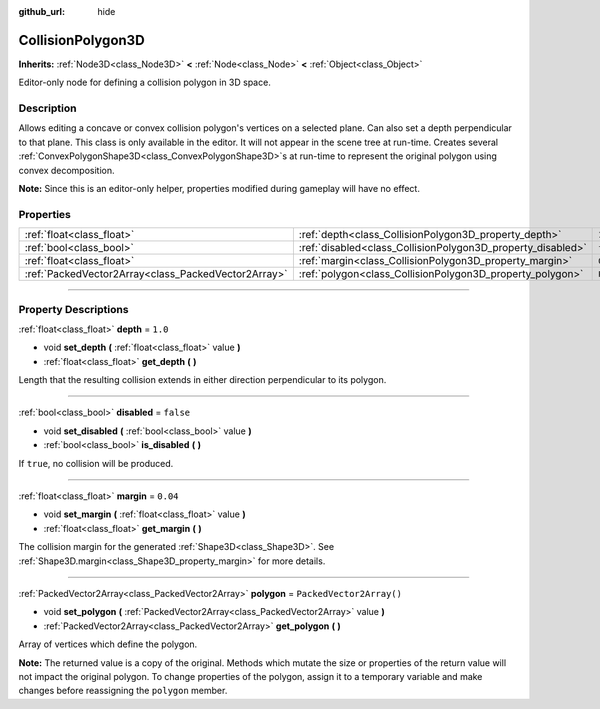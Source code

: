 :github_url: hide

.. DO NOT EDIT THIS FILE!!!
.. Generated automatically from Godot engine sources.
.. Generator: https://github.com/godotengine/godot/tree/master/doc/tools/make_rst.py.
.. XML source: https://github.com/godotengine/godot/tree/master/doc/classes/CollisionPolygon3D.xml.

.. _class_CollisionPolygon3D:

CollisionPolygon3D
==================

**Inherits:** :ref:`Node3D<class_Node3D>` **<** :ref:`Node<class_Node>` **<** :ref:`Object<class_Object>`

Editor-only node for defining a collision polygon in 3D space.

.. rst-class:: classref-introduction-group

Description
-----------

Allows editing a concave or convex collision polygon's vertices on a selected plane. Can also set a depth perpendicular to that plane. This class is only available in the editor. It will not appear in the scene tree at run-time. Creates several :ref:`ConvexPolygonShape3D<class_ConvexPolygonShape3D>`\ s at run-time to represent the original polygon using convex decomposition.

\ **Note:** Since this is an editor-only helper, properties modified during gameplay will have no effect.

.. rst-class:: classref-reftable-group

Properties
----------

.. table::
   :widths: auto

   +-----------------------------------------------------+-------------------------------------------------------------+--------------------------+
   | :ref:`float<class_float>`                           | :ref:`depth<class_CollisionPolygon3D_property_depth>`       | ``1.0``                  |
   +-----------------------------------------------------+-------------------------------------------------------------+--------------------------+
   | :ref:`bool<class_bool>`                             | :ref:`disabled<class_CollisionPolygon3D_property_disabled>` | ``false``                |
   +-----------------------------------------------------+-------------------------------------------------------------+--------------------------+
   | :ref:`float<class_float>`                           | :ref:`margin<class_CollisionPolygon3D_property_margin>`     | ``0.04``                 |
   +-----------------------------------------------------+-------------------------------------------------------------+--------------------------+
   | :ref:`PackedVector2Array<class_PackedVector2Array>` | :ref:`polygon<class_CollisionPolygon3D_property_polygon>`   | ``PackedVector2Array()`` |
   +-----------------------------------------------------+-------------------------------------------------------------+--------------------------+

.. rst-class:: classref-section-separator

----

.. rst-class:: classref-descriptions-group

Property Descriptions
---------------------

.. _class_CollisionPolygon3D_property_depth:

.. rst-class:: classref-property

:ref:`float<class_float>` **depth** = ``1.0``

.. rst-class:: classref-property-setget

- void **set_depth** **(** :ref:`float<class_float>` value **)**
- :ref:`float<class_float>` **get_depth** **(** **)**

Length that the resulting collision extends in either direction perpendicular to its polygon.

.. rst-class:: classref-item-separator

----

.. _class_CollisionPolygon3D_property_disabled:

.. rst-class:: classref-property

:ref:`bool<class_bool>` **disabled** = ``false``

.. rst-class:: classref-property-setget

- void **set_disabled** **(** :ref:`bool<class_bool>` value **)**
- :ref:`bool<class_bool>` **is_disabled** **(** **)**

If ``true``, no collision will be produced.

.. rst-class:: classref-item-separator

----

.. _class_CollisionPolygon3D_property_margin:

.. rst-class:: classref-property

:ref:`float<class_float>` **margin** = ``0.04``

.. rst-class:: classref-property-setget

- void **set_margin** **(** :ref:`float<class_float>` value **)**
- :ref:`float<class_float>` **get_margin** **(** **)**

The collision margin for the generated :ref:`Shape3D<class_Shape3D>`. See :ref:`Shape3D.margin<class_Shape3D_property_margin>` for more details.

.. rst-class:: classref-item-separator

----

.. _class_CollisionPolygon3D_property_polygon:

.. rst-class:: classref-property

:ref:`PackedVector2Array<class_PackedVector2Array>` **polygon** = ``PackedVector2Array()``

.. rst-class:: classref-property-setget

- void **set_polygon** **(** :ref:`PackedVector2Array<class_PackedVector2Array>` value **)**
- :ref:`PackedVector2Array<class_PackedVector2Array>` **get_polygon** **(** **)**

Array of vertices which define the polygon.

\ **Note:** The returned value is a copy of the original. Methods which mutate the size or properties of the return value will not impact the original polygon. To change properties of the polygon, assign it to a temporary variable and make changes before reassigning the ``polygon`` member.

.. |virtual| replace:: :abbr:`virtual (This method should typically be overridden by the user to have any effect.)`
.. |const| replace:: :abbr:`const (This method has no side effects. It doesn't modify any of the instance's member variables.)`
.. |vararg| replace:: :abbr:`vararg (This method accepts any number of arguments after the ones described here.)`
.. |constructor| replace:: :abbr:`constructor (This method is used to construct a type.)`
.. |static| replace:: :abbr:`static (This method doesn't need an instance to be called, so it can be called directly using the class name.)`
.. |operator| replace:: :abbr:`operator (This method describes a valid operator to use with this type as left-hand operand.)`
